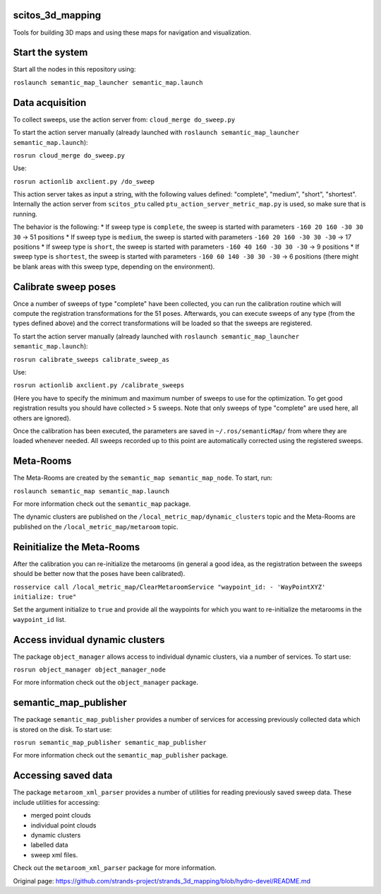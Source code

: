 scitos\_3d\_mapping
===================

Tools for building 3D maps and using these maps for navigation and
visualization.

Start the system
================

Start all the nodes in this repository using:

``roslaunch semantic_map_launcher semantic_map.launch``

Data acquisition
================

To collect sweeps, use the action server from:
``cloud_merge do_sweep.py``

To start the action server manually (already launched with
``roslaunch semantic_map_launcher semantic_map.launch``):

``rosrun cloud_merge do_sweep.py``

Use:

``rosrun actionlib axclient.py /do_sweep``

This action server takes as input a string, with the following values
defined: "complete", "medium", "short", "shortest". Internally the
action server from ``scitos_ptu`` called
``ptu_action_server_metric_map.py`` is used, so make sure that is
running.

The behavior is the following: \* If sweep type is ``complete``, the
sweep is started with parameters ``-160 20 160 -30 30 30`` -> 51
positions \* If sweep type is ``medium``, the sweep is started with
parameters ``-160 20 160 -30 30 -30`` -> 17 positions \* If sweep type
is ``short``, the sweep is started with parameters
``-160 40 160 -30 30 -30`` -> 9 positions \* If sweep type is
``shortest``, the sweep is started with parameters
``-160 60 140 -30 30 -30`` -> 6 positions (there might be blank areas
with this sweep type, depending on the environment).

Calibrate sweep poses
=====================

Once a number of sweeps of type "complete" have been collected, you can
run the calibration routine which will compute the registration
transformations for the 51 poses. Afterwards, you can execute sweeps of
any type (from the types defined above) and the correct transformations
will be loaded so that the sweeps are registered.

To start the action server manually (already launched with
``roslaunch semantic_map_launcher semantic_map.launch``):

``rosrun calibrate_sweeps calibrate_sweep_as``

Use:

``rosrun actionlib axclient.py /calibrate_sweeps``

(Here you have to specify the minimum and maximum number of sweeps to
use for the optimization. To get good registration results you should
have collected > 5 sweeps. Note that only sweeps of type "complete" are
used here, all others are ignored).

Once the calibration has been executed, the parameters are saved in
``~/.ros/semanticMap/`` from where they are loaded whenever needed. All
sweeps recorded up to this point are automatically corrected using the
registered sweeps.

Meta-Rooms
==========

The Meta-Rooms are created by the ``semantic_map semantic_map_node``. To
start, run:

``roslaunch semantic_map semantic_map.launch``

For more information check out the ``semantic_map`` package.

The dynamic clusters are published on the
``/local_metric_map/dynamic_clusters`` topic and the Meta-Rooms are
published on the ``/local_metric_map/metaroom`` topic.

Reinitialize the Meta-Rooms
===========================

After the calibration you can re-initialize the metarooms (in general a
good idea, as the registration between the sweeps should be better now
that the poses have been calibrated).

``rosservice call /local_metric_map/ClearMetaroomService "waypoint_id: - 'WayPointXYZ' initialize: true"``

Set the argument initialize to ``true`` and provide all the waypoints
for which you want to re-initialize the metarooms in the ``waypoint_id``
list.

Access invidual dynamic clusters
================================

The package ``object_manager`` allows access to individual dynamic
clusters, via a number of services. To start use:

``rosrun object_manager object_manager_node``

For more information check out the ``object_manager`` package.

semantic\_map\_publisher
========================

The package ``semantic_map_publisher`` provides a number of services for
accessing previously collected data which is stored on the disk. To
start use:

``rosrun semantic_map_publisher semantic_map_publisher``

For more information check out the ``semantic_map_publisher`` package.

Accessing saved data
====================

The package ``metaroom_xml_parser`` provides a number of utilities for
reading previously saved sweep data. These include utilities for
accessing:

-  merged point clouds
-  individual point clouds
-  dynamic clusters
-  labelled data
-  sweep xml files.

Check out the ``metaroom_xml_parser`` package for more information.


Original page: https://github.com/strands-project/strands_3d_mapping/blob/hydro-devel/README.md
